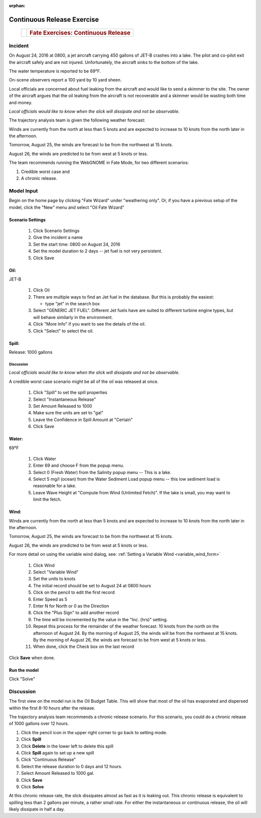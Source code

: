
:orphan:

Continuous Release Exercise
###########################

    +--------------------------------------+-----------------------------------------------+
    | |image_cont|                         | .. rubric:: Fate Exercises:                   |
    |                                      |    Continuous Release                         |
    +--------------------------------------+-----------------------------------------------+

Incident
========

On August 24, 2016 at 0800, a jet aircraft carrying 450 gallons of
JET-B crashes into a lake. The pilot and co-pilot exit the aircraft
safely and are not injured. Unfortunately, the aircraft sinks to the
bottom of the lake.

The water temperature is reported to be 69°F.

On-scene observers report a 100 yard by 10 yard sheen.

Local officials are concerned about fuel leaking from the aircraft
and would like to send a skimmer to the site. The owner of the
aircraft argues that the oil leaking from the aircraft is not
recoverable and a skimmer would be wasting both time and money.

*Local officials would like to know when the slick will dissipate
and not be observable.*

The trajectory analysis team is given the following weather
forecast:

Winds are currently from the north at less than 5 knots and are
expected to increase to 10 knots from the north later in the
afternoon.

Tomorrow, August 25, the winds are forecast to be from the northwest at 15 knots.

August 26, the winds are predicted to be from west at 5 knots or less.

The team recommends running the WebGNOME in Fate Mode, for two different scenarios:

1) Credible worst case and

2) A chronic release.


Model Input
===========

Begin on the home page by clicking "Fate Wizard" under "weathering only". Or, if you have a previous setup of the model, click the "New" menu and select "Oil Fate Wizard"

Scenario Settings
-----------------

  #. Click Scenario Settings
  #. Give the incident a name
  #. Set the start time: 0800 on August 24, 2016
  #. Set the model duration to 2 days -- jet fuel is not very persistent.
  #. Click Save


Oil:
----

JET-B

  #. Click Oil
  #. There are multiple ways to find an Jet fuel in the database. But this is probably the easiest:

     * type "jet" in the search box

  #. Select "GENERIC JET FUEL". Different Jet fuels have are suited to different turbine engine types, but will behave similarly in the environment.
  #. Click "More Info" if you want to see the details of the oil.
  #. Click "Select" to select the oil.

Spill:
------

Release: 1000 gallons

Discussion
..........

*Local officials would like to know when the slick will dissipate
and not be observable.*

A credible worst case scenario might be all of the oil was released
at once.

  #. Click "Spill" to set the spill properties
  #. Select "Instantaneous Release"
  #. Set Amount Released to 1000
  #. Make sure the units are set to "gal"
  #. Leave the Confidence in Spill Amount at "Certain"
  #. Click Save

Water:
------

69°F

  #. Click Water
  #. Enter 69 and choose F from the popup menu.
  #. Select 0 (Fresh Water) from the Salinity popup menu -- This is a lake.
  #. Select 5 mg/l (ocean) from the Water Sediment Load popup menu -- this low sediment load is reasonable for a lake.
  #. Leave Wave Height at "Compute from Wind (Unlimited Fetch)". If the lake is small, you may want to limit the fetch.


Wind:
-----

Winds are currently from the north at less than 5 knots and are
expected to increase to 10 knots from the north later in the
afternoon.

Tomorrow, August 25, the winds are forecast to be from the northwest at 15 knots.

August 26, the winds are predicted to be from west at 5 knots or less.

For more detail on using the variable wind dialog, see: :ref:`Setting a Variable Wind <variable_wind_form>`

    #. Click Wind

    #. Select "Variable Wind"
    #. Set the units to knots
    #. The initial record should be set to August 24 at 0800 hours
    #. Click on the pencil to edit the first record
    #. Enter Speed as 5
    #. Enter N for North or 0 as the Direction
    #. Click the "Plus Sign" to add another record
    #. The time will be incremented by the value in the "Inc. (hrs)" setting.
    #. Repeat this process for the remainder of the weather forecast.
       10 knots from the north on the afternoon of August 24. By the
       morning of August 25, the winds will be from the northwest at 15
       knots. By the morning of August 26, the winds are forecast to be
       from west at 5 knots or less.
    #. When done, click the Check box on the last record

Click **Save** when done.

Run the model
-------------

Click "Solve"

Discussion
==========

The first view on the model run is the Oil Budget Table. This will show
that most of the oil has evaporated and dispersed within the first
8-10 hours after the release.

The trajectory analysis team recommends a chronic release scenario.
For this scenario, you could do a chronic release of 1000 gallons
over 12 hours.

#. Click the pencil icon in the upper right corner to go back to setting mode.
#. Click **Spill**
#. Click **Delete** in the lower left to delete this spill
#. Click **Spill** again to set up a new spill
#. Click "Continuous Release"
#. Select the release duration to 0 days and 12 hours.
#. Select Amount Released to 1000 gal.
#. Click **Save**
#. Click **Solve**

At this chronic release rate, the slick dissipates almost as fast as
it is leaking out. This chronic release is equivalent to spilling less than 2
gallons per minute, a rather small rate. For either the
instantaneous or continuous release, the oil will likely dissipate
in half a day. 


.. |image_cont| image:: images/contPict.gif
   :width: 71px
   :height: 86px
